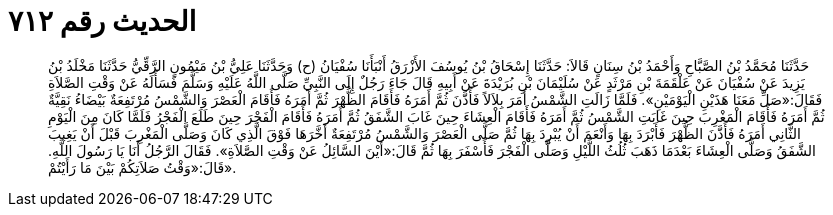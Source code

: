 
= الحديث رقم ٧١٢

[quote.hadith]
حَدَّثَنَا مُحَمَّدُ بْنُ الصَّبَّاحِ وَأَحْمَدُ بْنُ سِنَانٍ قَالاَ: حَدَّثَنَا إِسْحَاقُ بْنُ يُوسُفَ الأَزْرَقُ أَنْبَأَنَا سُفْيَانُ (ح) وَحَدَّثَنَا عَلِيُّ بْنُ مَيْمُونٍ الرَّقِّيُّ حَدَّثَنَا مَخْلَدُ بْنُ يَزِيدَ عَنْ سُفْيَانَ عَنْ عَلْقَمَةَ بْنِ مَرْثَدٍ عَنْ سُلَيْمَانَ بْنِ بُرَيْدَةَ عَنْ أَبِيهِ قَالَ جَاءَ رَجُلٌ إِلَى النَّبِيِّ صَلَّى اللَّهُ عَلَيْهِ وَسَلَّمَ فَسَأَلَهُ عَنْ وَقْتِ الصَّلاَةِ فَقَالَ:«صَلِّ مَعَنَا هَذَيْنِ الْيَوْمَيْنِ». فَلَمَّا زَالَتِ الشَّمْسُ أَمَرَ بِلاَلاً فَأَذَّنَ ثُمَّ أَمَرَهُ فَأَقَامَ الظُّهْرَ ثُمَّ أَمَرَهُ فَأَقَامَ الْعَصْرَ وَالشَّمْسُ مُرْتَفِعَةٌ بَيْضَاءُ نَقِيَّةٌ ثُمَّ أَمَرَهُ فَأَقَامَ الْمَغْرِبَ حِينَ غَابَتِ الشَّمْسُ ثُمَّ أَمَرَهُ فَأَقَامَ الْعِشَاءَ حِينَ غَابَ الشَّفَقُ ثُمَّ أَمَرَهُ فَأَقَامَ الْفَجْرَ حِينَ طَلَعَ الْفَجْرُ فَلَمَّا كَانَ مِنَ الْيَوْمِ الثَّانِي أَمَرَهُ فَأَذَّنَ الظُّهْرَ فَأَبْرَدَ بِهَا وَأَنْعَمَ أَنْ يُبْرِدَ بِهَا ثُمَّ صَلَّى الْعَصْرَ وَالشَّمْسُ مُرْتَفِعَةٌ أَخَّرَهَا فَوْقَ الَّذِي كَانَ وَصَلَّى الْمَغْرِبَ قَبْلَ أَنْ يَغِيبَ الشَّفَقُ وَصَلَّى الْعِشَاءَ بَعْدَمَا ذَهَبَ ثُلُثُ اللَّيْلِ وَصَلَّى الْفَجْرَ فَأَسْفَرَ بِهَا ثُمَّ قَالَ:«أَيْنَ السَّائِلُ عَنْ وَقْتِ الصَّلاَةِ». فَقَالَ الرَّجُلُ أَنَا يَا رَسُولَ اللَّهِ. قَالَ:«وَقْتُ صَلاَتِكُمْ بَيْنَ مَا رَأَيْتُمْ».